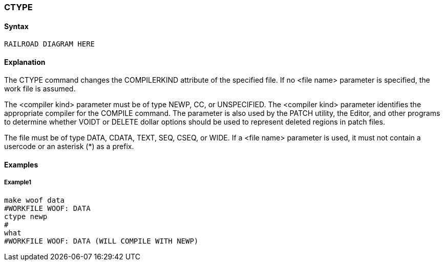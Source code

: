 [[CANDE_COMMANDS_CTYPE]]
=== anchor:CANDE_COMMANDS_CTYPE[]CTYPE

[[CANDE_COMMANDS_CTYPE_SYNTAX]]
==== Syntax
----
RAILROAD DIAGRAM HERE
----

[[CANDE_COMMANDS_CTYPE_EXPLANATION]]
==== Explanation
The CTYPE command changes the COMPILERKIND attribute of the specified file. If no
<file name> parameter is specified, the work file is assumed.

The <compiler kind> parameter must be of type NEWP, CC, or UNSPECIFIED. The
<compiler kind> parameter identifies the appropriate compiler for the COMPILE
command. The parameter is also used by the PATCH utility, the Editor, and other
programs to determine whether VOIDT or DELETE dollar options should be used to
represent deleted regions in patch files.

The file must be of type DATA, CDATA, TEXT, SEQ, CSEQ, or WIDE.
If a <file name> parameter is used, it must not contain a usercode or an asterisk (*) as
a prefix.

[[CANDE_COMMANDS_CTYPE_EXAMPLES]]
==== Examples

[[CANDE_COMMANDS_CTYPE_EXAMPLES_EXAMPLE1]]
===== Example1
----
make woof data
#WORKFILE WOOF: DATA
ctype newp
#
what
#WORKFILE WOOF: DATA (WILL COMPILE WITH NEWP)
----
